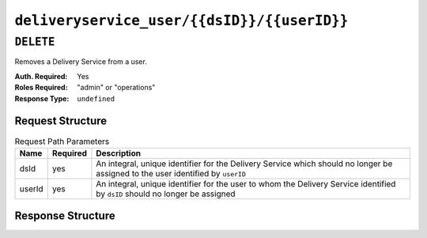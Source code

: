 ..
..
.. Licensed under the Apache License, Version 2.0 (the "License");
.. you may not use this file except in compliance with the License.
.. You may obtain a copy of the License at
..
..     http://www.apache.org/licenses/LICENSE-2.0
..
.. Unless required by applicable law or agreed to in writing, software
.. distributed under the License is distributed on an "AS IS" BASIS,
.. WITHOUT WARRANTIES OR CONDITIONS OF ANY KIND, either express or implied.
.. See the License for the specific language governing permissions and
.. limitations under the License.
..

.. _to-api-deliveryservice_user-dsid-userid:

********************************************
``deliveryservice_user/{{dsID}}/{{userID}}``
********************************************

``DELETE``
==========
Removes a Delivery Service from a user.

:Auth. Required: Yes
:Roles Required: "admin" or "operations"
:Response Type:  ``undefined``

Request Structure
-----------------
.. table:: Request Path Parameters

	+--------+----------+---------------------------------------------------------------------------------------------------------------------------------+
	| Name   | Required | Description                                                                                                                     |
	+========+==========+=================================================================================================================================+
	| dsId   | yes      | An integral, unique identifier for the Delivery Service which should no longer be assigned to the user identified by ``userID`` |
	+--------+----------+---------------------------------------------------------------------------------------------------------------------------------+
	| userId | yes      | An integral, unique identifier for the user to whom the Delivery Service identified by ``dsID`` should no longer be assigned    |
	+--------+----------+---------------------------------------------------------------------------------------------------------------------------------+

Response Structure
------------------
.. code-block:: http
	:caption: Response Example

	HTTP/1.1 200 OK
	Content-Type: application/json

	{ "alerts": [
		{
			"level": "success",
			"text": "User and delivery service were unlinked."
		}
	]}
